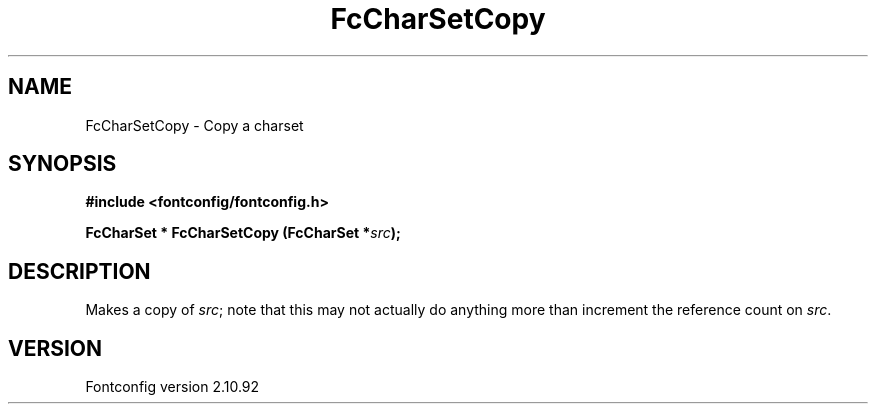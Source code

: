.\" auto-generated by docbook2man-spec from docbook-utils package
.TH "FcCharSetCopy" "3" "29 3月 2013" "" ""
.SH NAME
FcCharSetCopy \- Copy a charset
.SH SYNOPSIS
.nf
\fB#include <fontconfig/fontconfig.h>
.sp
FcCharSet * FcCharSetCopy (FcCharSet *\fIsrc\fB);
.fi\fR
.SH "DESCRIPTION"
.PP
Makes a copy of \fIsrc\fR; note that this may not actually do anything more
than increment the reference count on \fIsrc\fR\&.
.SH "VERSION"
.PP
Fontconfig version 2.10.92
